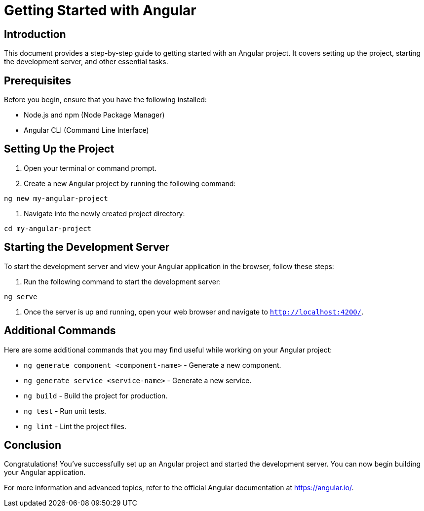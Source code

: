 = Getting Started with Angular

== Introduction

This document provides a step-by-step guide to getting started with an Angular project. It covers setting up the project, starting the development server, and other essential tasks.

== Prerequisites

Before you begin, ensure that you have the following installed:

* Node.js and npm (Node Package Manager)
* Angular CLI (Command Line Interface)

== Setting Up the Project

1. Open your terminal or command prompt.

2. Create a new Angular project by running the following command:
[source,shell]
----
ng new my-angular-project
----

3. Navigate into the newly created project directory:
[source,shell]
----
cd my-angular-project
----

== Starting the Development Server

To start the development server and view your Angular application in the browser, follow these steps:

1. Run the following command to start the development server:
[source,shell]
----
ng serve
----

2. Once the server is up and running, open your web browser and navigate to `http://localhost:4200/`.

== Additional Commands

Here are some additional commands that you may find useful while working on your Angular project:

* `ng generate component <component-name>` - Generate a new component.
* `ng generate service <service-name>` - Generate a new service.
* `ng build` - Build the project for production.
* `ng test` - Run unit tests.
* `ng lint` - Lint the project files.

== Conclusion

Congratulations! You've successfully set up an Angular project and started the development server. You can now begin building your Angular application.

For more information and advanced topics, refer to the official Angular documentation at https://angular.io/.
